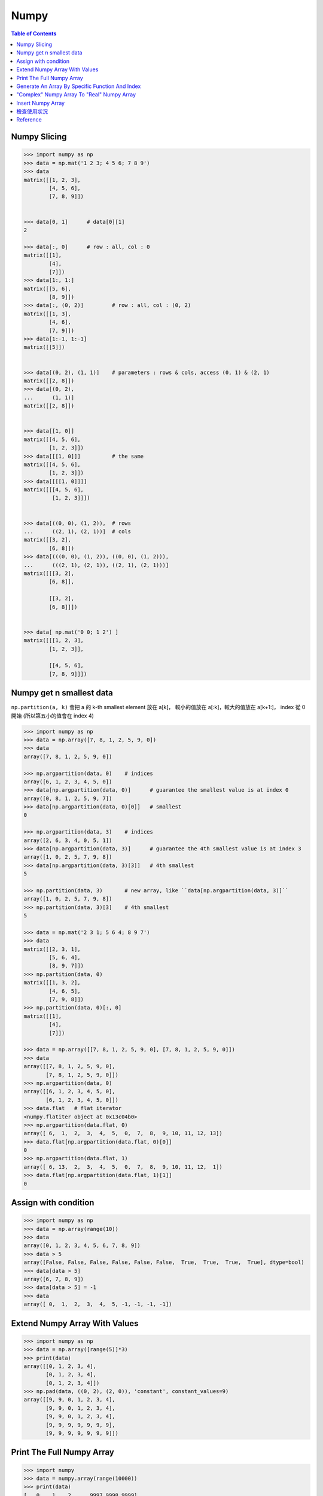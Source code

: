 ========================================
Numpy
========================================

.. contents:: Table of Contents


Numpy Slicing
========================================

.. code-block:: python

    >>> import numpy as np
    >>> data = np.mat('1 2 3; 4 5 6; 7 8 9')
    >>> data
    matrix([[1, 2, 3],
            [4, 5, 6],
            [7, 8, 9]])


    >>> data[0, 1]      # data[0][1]
    2

    >>> data[:, 0]      # row : all, col : 0
    matrix([[1],
            [4],
            [7]])
    >>> data[1:, 1:]
    matrix([[5, 6],
            [8, 9]])
    >>> data[:, (0, 2)]         # row : all, col : (0, 2)
    matrix([[1, 3],
            [4, 6],
            [7, 9]])
    >>> data[1:-1, 1:-1]
    matrix([[5]])


    >>> data[(0, 2), (1, 1)]    # parameters : rows & cols, access (0, 1) & (2, 1)
    matrix([[2, 8]])
    >>> data[(0, 2),
    ...      (1, 1)]
    matrix([[2, 8]])


    >>> data[[1, 0]]
    matrix([[4, 5, 6],
            [1, 2, 3]])
    >>> data[[[1, 0]]]          # the same
    matrix([[4, 5, 6],
            [1, 2, 3]])
    >>> data[[[[1, 0]]]]
    matrix([[[4, 5, 6],
             [1, 2, 3]]])


    >>> data[((0, 0), (1, 2)),  # rows
    ...      ((2, 1), (2, 1))]  # cols
    matrix([[3, 2],
            [6, 8]])
    >>> data[(((0, 0), (1, 2)), ((0, 0), (1, 2))),
    ...      (((2, 1), (2, 1)), ((2, 1), (2, 1)))]
    matrix([[[3, 2],
            [6, 8]],

            [[3, 2],
            [6, 8]]])


    >>> data[ np.mat('0 0; 1 2') ]
    matrix([[[1, 2, 3],
            [1, 2, 3]],

            [[4, 5, 6],
            [7, 8, 9]]])


Numpy get n smallest data
========================================

``np.partition(a, k)`` 會把 a 的 k-th smallest element 放在 a[k]，
較小的值放在 a[:k]，較大的值放在 a[k+1:]，
index 從 0 開始 (所以第五小的值會在 index 4)

.. code-block:: python

    >>> import numpy as np
    >>> data = np.array([7, 8, 1, 2, 5, 9, 0])
    >>> data
    array([7, 8, 1, 2, 5, 9, 0])

    >>> np.argpartition(data, 0)    # indices
    array([6, 1, 2, 3, 4, 5, 0])
    >>> data[np.argpartition(data, 0)]      # guarantee the smallest value is at index 0
    array([0, 8, 1, 2, 5, 9, 7])
    >>> data[np.argpartition(data, 0)[0]]   # smallest
    0

    >>> np.argpartition(data, 3)    # indices
    array([2, 6, 3, 4, 0, 5, 1])
    >>> data[np.argpartition(data, 3)]      # guarantee the 4th smallest value is at index 3
    array([1, 0, 2, 5, 7, 9, 8])
    >>> data[np.argpartition(data, 3)[3]]   # 4th smallest
    5

    >>> np.partition(data, 3)       # new array, like ``data[np.argpartition(data, 3)]``
    array([1, 0, 2, 5, 7, 9, 8])
    >>> np.partition(data, 3)[3]    # 4th smallest
    5

    >>> data = np.mat('2 3 1; 5 6 4; 8 9 7')
    >>> data
    matrix([[2, 3, 1],
            [5, 6, 4],
            [8, 9, 7]])
    >>> np.partition(data, 0)
    matrix([[1, 3, 2],
            [4, 6, 5],
            [7, 9, 8]])
    >>> np.partition(data, 0)[:, 0]
    matrix([[1],
            [4],
            [7]])

    >>> data = np.array([[7, 8, 1, 2, 5, 9, 0], [7, 8, 1, 2, 5, 9, 0]])
    >>> data
    array([[7, 8, 1, 2, 5, 9, 0],
           [7, 8, 1, 2, 5, 9, 0]])
    >>> np.argpartition(data, 0)
    array([[6, 1, 2, 3, 4, 5, 0],
           [6, 1, 2, 3, 4, 5, 0]])
    >>> data.flat   # flat iterator
    <numpy.flatiter object at 0x13c04b0>
    >>> np.argpartition(data.flat, 0)
    array([ 6,  1,  2,  3,  4,  5,  0,  7,  8,  9, 10, 11, 12, 13])
    >>> data.flat[np.argpartition(data.flat, 0)[0]]
    0
    >>> np.argpartition(data.flat, 1)
    array([ 6, 13,  2,  3,  4,  5,  0,  7,  8,  9, 10, 11, 12,  1])
    >>> data.flat[np.argpartition(data.flat, 1)[1]]
    0


Assign with condition
========================================

.. code-block:: python

    >>> import numpy as np
    >>> data = np.array(range(10))
    >>> data
    array([0, 1, 2, 3, 4, 5, 6, 7, 8, 9])
    >>> data > 5
    array([False, False, False, False, False, False,  True,  True,  True,  True], dtype=bool)
    >>> data[data > 5]
    array([6, 7, 8, 9])
    >>> data[data > 5] = -1
    >>> data
    array([ 0,  1,  2,  3,  4,  5, -1, -1, -1, -1])


Extend Numpy Array With Values
========================================

.. code-block:: python

    >>> import numpy as np
    >>> data = np.array([range(5)]*3)
    >>> print(data)
    array([[0, 1, 2, 3, 4],
           [0, 1, 2, 3, 4],
           [0, 1, 2, 3, 4]])
    >>> np.pad(data, ((0, 2), (2, 0)), 'constant', constant_values=9)
    array([[9, 9, 0, 1, 2, 3, 4],
           [9, 9, 0, 1, 2, 3, 4],
           [9, 9, 0, 1, 2, 3, 4],
           [9, 9, 9, 9, 9, 9, 9],
           [9, 9, 9, 9, 9, 9, 9]])


Print The Full Numpy Array
========================================

.. code-block:: python

    >>> import numpy
    >>> data = numpy.array(range(10000))
    >>> print(data)
    [   0    1    2 ..., 9997 9998 9999]
    >>> numpy.set_printoptions(threshold=numpy.inf)
    >>> print(data)     # print all the data


Generate An Array By Specific Function And Index
================================================

.. code-block:: python

    >>> import numpy
    >>> numpy.fromfunction(lambda x, y: x+y, (3, 3), dtype=int)
    array([[0, 1, 2],
           [1, 2, 3],
           [2, 3, 4]])
    >>> numpy.fromfunction(lambda x, y: (-1)**(x+y), (3, 3), dtype=int)
    array([[ 1, -1,  1],
           [-1,  1, -1],
           [ 1, -1,  1]])
    #
    # numpy.fromfunction
    #
    #     function accept coordinate
    #     shape of array you want


"Complex" Numpy Array To "Real" Numpy Array
===========================================

.. code-block:: python

    >>> data = np.array([i+i*2j for i in range(10)])
    >>> data
    array([ 0. +0.j,  1. +2.j,  2. +4.j,  3. +6.j,  4. +8.j,  5.+10.j,
            6.+12.j,  7.+14.j,  8.+16.j,  9.+18.j])
    >>> data.real
    array([ 0.,  1.,  2.,  3.,  4.,  5.,  6.,  7.,  8.,  9.])
    >>> data.imag
    array([  0.,   2.,   4.,   6.,   8.,  10.,  12.,  14.,  16.,  18.])


Insert Numpy Array
========================================

.. code-block:: python

    >>> data = np.array([range(5), range(5)])
    >>> data
    array([[0, 1, 2, 3, 4],
           [0, 1, 2, 3, 4]])
    >>> np.insert(data, slice(None, None), 42, axis=1)
    array([[42,  0, 42,  1, 42,  2, 42,  3, 42,  4],
           [42,  0, 42,  1, 42,  2, 42,  3, 42,  4]])


檢查使用狀況
========================================

.. code-block:: python

    >>> a = np.array((range(10),range(10)))
    >>> np.who()
    Name            Shape            Bytes            Type
    ===========================================================

    a               2 x 10           160              int64

    Upper bound on total bytes  =       160


Reference
========================================

* `NumPy Reference <http://docs.scipy.org/doc/numpy-dev/reference/>`_
* `scipy array tip sheet <http://pages.physics.cornell.edu/~myers/teaching/ComputationalMethods/python/arrays.html>`_
* `Wikipedia - NumPy <https://en.wikipedia.org/wiki/NumPy>`_
